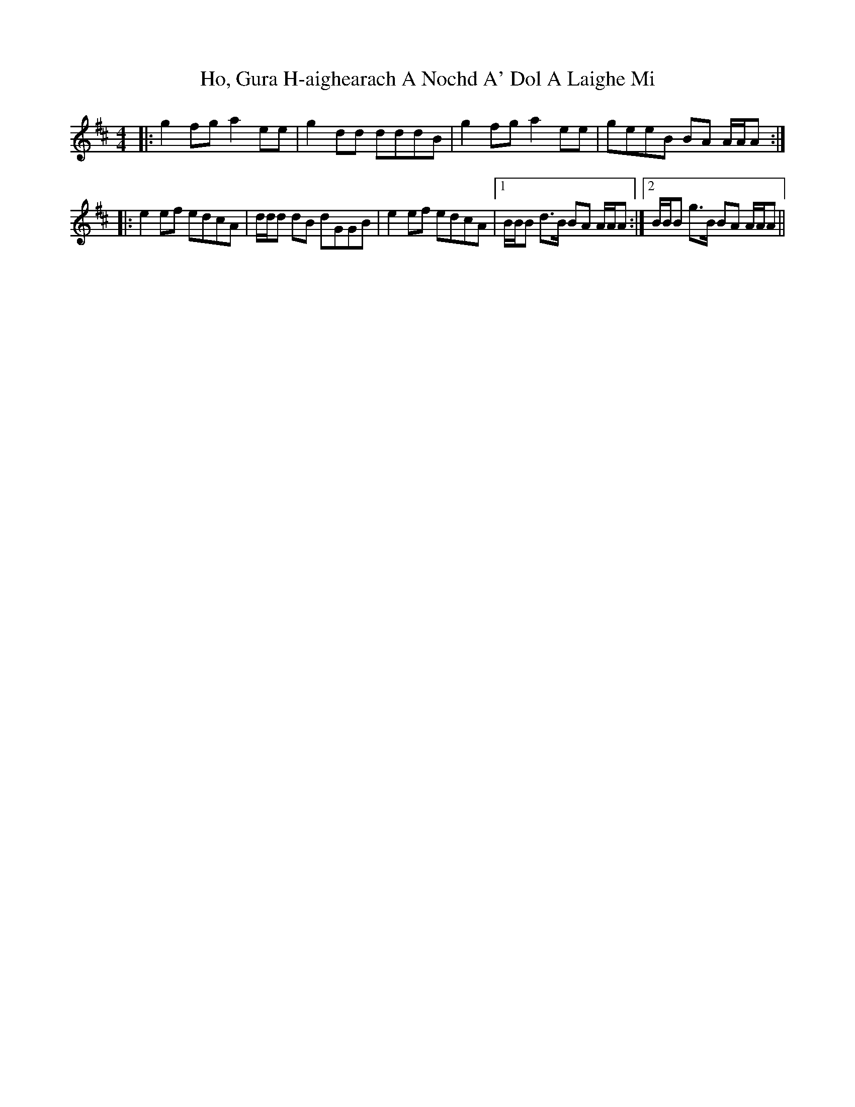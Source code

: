 X: 17571
T: Ho, Gura H-aighearach A Nochd A' Dol A Laighe Mi
R: reel
M: 4/4
K: Amixolydian
|:g2 fg a2 ee|g2 dd dddB|g2 fg a2 ee|geeB BA A/A/A:|
|:e2 ef edcA|d/d/d dB dGGB|e2 ef edcA|1 B/B/B d>B BA A/A/A:|2 B/B/B g>B BA A/A/A||

